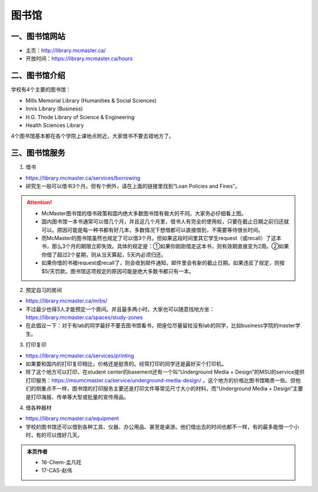 ﻿图书馆
============================
一、图书馆网站
----------------------------
- 主页：http://library.mcmaster.ca/
- 开放时间：https://library.mcmaster.ca/hours

二、图书馆介绍
---------------------------
学校有4个主要的图书馆：

- Mills Memorial Library (Humanities & Social Sciences)
- Innis Library (Business)
- H.G. Thode Library of Science & Engineering
- Health Sciences Library

4个图书馆基本都在各个学院上课地点附近，大家借书不要去错地方了。

三、图书馆服务
---------------------------
1. 借书

- https://library.mcmaster.ca/services/borrowing
- 研究生一般可以借书3个月。但有个例外，请在上面的链接里找到“Loan Policies and Fines”。

.. image:: /resource/Library_Borrowing_Rules.png
   :align: center

.. attention::
   - McMaster图书馆的借书政策和国内绝大多数图书馆有极大的不同。大家务必仔细看上图。
   - 国内图书馆一本书通常可以借几个月，并且这几个月里，借书人有完全的使用权，只要在截止日期之前归还就可以。原因可能是每一种书都有好几本，多数情况下想借都可以直接借到，不需要等待很长时间。
   - 而McMaster的图书馆虽然也规定了可以借3个月。但如果这段时间里其它学生request（或recall）了这本书，那么3个月的期限立即失效。具体的规定是：①如果你刚刚借走这本书，则有效期直接变为2周。②如果你借了超过2个星期，则从当天算起，5天内必须归还。
   - 如果你借的书被request或recall了，则会收到邮件通知，邮件里会有新的截止日期。如果违反了规定，则按$5/天罚款。图书馆这项规定的原因可能是绝大多数书都只有一本。

2. 预定自习的房间

- https://library.mcmaster.ca/mrbs/
- 不过最少也得3人才能预定一个房间。并且最多两小时。大家也可以随意找地方坐：https://library.mcmaster.ca/spaces/study-zones
- 在此倡议一下：对于有lab的同学最好不要去图书馆看书，把座位尽量留给没有lab的同学，比如business学院的master学生。

3. 打印复印

- https://library.mcmaster.ca/services/printing
- 如果要和国内的打印复印相比，价格还是挺贵的。经常打印的同学还是最好买个打印机。
- 除了这个地方可以打印，在student center的basement还有一个叫“Underground Media + Design”的MSU的service提供打印服务：https://msumcmaster.ca/service/underground-media-design/ 。这个地方的价格比图书馆略贵一些。但他们的侧重点不一样，图书馆的打印服务主要还是打印文件等常见尺寸大小的材料，而“Underground Media + Design”主要是打印海报、传单等大型或批量的宣传用品。

4. 借各种器材

- https://library.mcmaster.ca/equipment
- 学校的图书馆还可以借到各种工具、仪器、办公用品、甚至是桌游。他们借出去的时间也都不一样，有的最多能借一个小时，有的可以借好几天。

.. admonition:: 本页作者
   
   - 16-Chem-孟凡旺
   - 17-CAS-赵伟